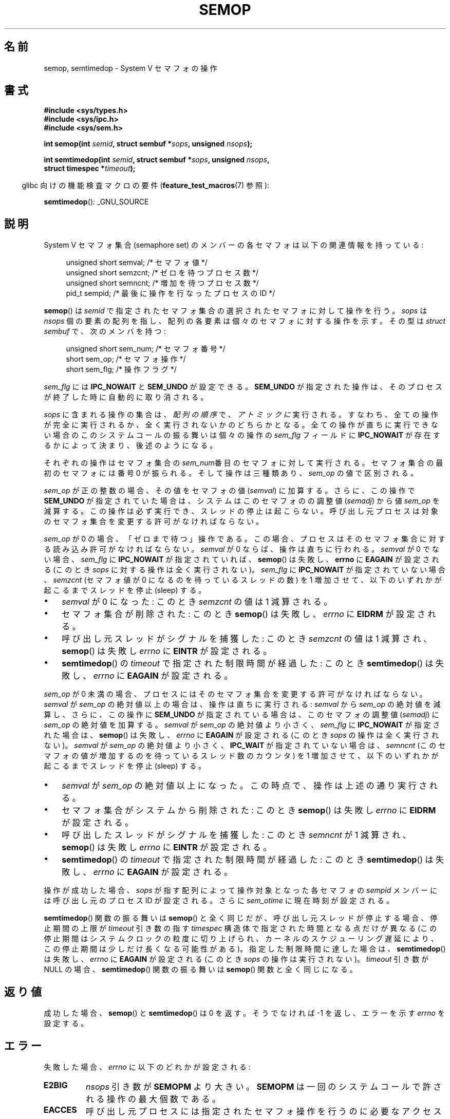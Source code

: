 .\" Copyright 1993 Giorgio Ciucci (giorgio@crcc.it)
.\"
.\" %%%LICENSE_START(VERBATIM)
.\" Permission is granted to make and distribute verbatim copies of this
.\" manual provided the copyright notice and this permission notice are
.\" preserved on all copies.
.\"
.\" Permission is granted to copy and distribute modified versions of this
.\" manual under the conditions for verbatim copying, provided that the
.\" entire resulting derived work is distributed under the terms of a
.\" permission notice identical to this one.
.\"
.\" Since the Linux kernel and libraries are constantly changing, this
.\" manual page may be incorrect or out-of-date.  The author(s) assume no
.\" responsibility for errors or omissions, or for damages resulting from
.\" the use of the information contained herein.  The author(s) may not
.\" have taken the same level of care in the production of this manual,
.\" which is licensed free of charge, as they might when working
.\" professionally.
.\"
.\" Formatted or processed versions of this manual, if unaccompanied by
.\" the source, must acknowledge the copyright and authors of this work.
.\" %%%LICENSE_END
.\"
.\" Modified 1996-10-22, Eric S. Raymond <esr@thyrsus.com>
.\" Modified 2002-01-08, Michael Kerrisk <mtk.manpages@gmail.com>
.\" Modified 2003-04-28, Ernie Petrides <petrides@redhat.com>
.\" Modified 2004-05-27, Michael Kerrisk <mtk.manpages@gmail.com>
.\" Modified, 11 Nov 2004, Michael Kerrisk <mtk.manpages@gmail.com>
.\"	Language and formatting clean-ups
.\"	Added notes on /proc files
.\" 2005-04-08, mtk, Noted kernel version numbers for semtimedop()
.\" 2007-07-09, mtk, Added an EXAMPLE code segment.
.\"
.\"*******************************************************************
.\"
.\" This file was generated with po4a. Translate the source file.
.\"
.\"*******************************************************************
.\"
.\" Japanese Version Copyright (c) 1997 HANATAKA Shinya
.\"         all rights reserved.
.\" Translated 1997-02-23, HANATAKA Shinya <hanataka@abyss.rim.or.jp>
.\" Updated 2003-02-09, Kentaro Shirakata <argrath@ub32.org>
.\" Updated 2003-09-12, Kentaro Shirakata <argrath@ub32.org>
.\" Updated 2005-03-01, Akihiro MOTOKI <amotoki@dd.iij4u.or.jp>
.\" Updated 2005-04-17, Akihiro MOTOKI
.\" Updated 2005-09-06, Akihiro MOTOKI
.\" Updated 2007-05-01, Akihiro MOTOKI, LDP v2.46
.\" Updated 2012-05-29, Akihiro MOTOKI <amotoki@gmail.com>
.\" Updated 2013-05-06, Akihiro MOTOKI <amotoki@gmail.com>
.\"
.TH SEMOP 2 2013\-04\-17 Linux "Linux Programmer's Manual"
.SH 名前
semop, semtimedop \- System V セマフォの操作
.SH 書式
.nf
\fB#include <sys/types.h>\fP
\fB#include <sys/ipc.h>\fP
\fB#include <sys/sem.h>\fP
.sp
\fBint semop(int \fP\fIsemid\fP\fB, struct sembuf *\fP\fIsops\fP\fB, unsigned \fP\fInsops\fP\fB);\fP
.sp
\fBint semtimedop(int \fP\fIsemid\fP\fB, struct sembuf *\fP\fIsops\fP\fB, unsigned \fP\fInsops\fP\fB,\fP
\fB               struct timespec *\fP\fItimeout\fP\fB);\fP
.fi
.sp
.in -4n
glibc 向けの機能検査マクロの要件 (\fBfeature_test_macros\fP(7)  参照):
.in
.sp
\fBsemtimedop\fP(): _GNU_SOURCE
.SH 説明
System V セマフォ集合 (semaphore set) のメンバーの各セマフォは 以下の関連情報を持っている:
.sp
.in +4n
.nf
unsigned short  semval;   /* セマフォ値 */
unsigned short  semzcnt;  /* ゼロを待つプロセス数 */
unsigned short  semncnt;  /* 増加を待つプロセス数 */
pid_t           sempid;   /* 最後に操作を行なったプロセスの ID */
.sp
.in -4n
.fi
\fBsemop\fP()  は \fIsemid\fP で指定されたセマフォ集合の選択されたセマフォに対して操作を行う。 \fIsops\fP は \fInsops\fP
個の要素の配列を指し、配列の各要素は個々のセマフォに 対する操作を示す。その型は \fIstruct sembuf\fP で、次のメンバを持つ:
.sp
.in +4n
.nf
unsigned short sem_num;  /* セマフォ番号 */
short          sem_op;   /* セマフォ操作 */
short          sem_flg;  /* 操作フラグ */
.sp
.in -4n
.fi
\fIsem_flg\fP には \fBIPC_NOWAIT\fP と \fBSEM_UNDO\fP が設定できる。 \fBSEM_UNDO\fP
が指定された操作は、そのプロセスが終了した時に自動的に取り消される。
.PP
\fIsops\fP に含まれる操作の集合は、 \fI配列の順序\fP で、 \fIアトミックに\fP 実行される。
すなわち、全ての操作が完全に実行されるか、全く実行されないかの どちらかとなる。 全ての操作が直ちに実行できない場合のこのシステムコールの振る舞いは
個々の操作の \fIsem_flg\fP フィールドに \fBIPC_NOWAIT\fP が存在するかによって決まり、後述のようになる。

それぞれの操作はセマフォ集合の \fIsem_num\fP番目 のセマフォに対して実行される。セマフォ集合の最初のセマフォには 番号 0 が振られる。
そして操作は三種類あり、 \fIsem_op\fP の値で区別される。
.PP
\fIsem_op\fP が正の整数の場合、その値をセマフォの値 (\fIsemval\fP) に加算する。 さらに、この操作で \fBSEM_UNDO\fP
が指定されていた場合は、 システムはこのセマフォのの調整値 (\fIsemadj\fP) から値 \fIsem_op\fP を減算する。 この操作は必ず実行でき、
スレッドの停止は起こらない。 呼び出し元プロセスは対象のセマフォ集合を変更する許可がなければならない。
.PP
\fIsem_op\fP が 0 の場合、「ゼロまで待つ」操作である。この場合、プロセスは そのセマフォ集合に対する読み込み許可がなければならない。
\fIsemval\fP が 0 ならば、操作は直ちに行われる。 \fIsemval\fP が 0 でない場合、 \fIsem_flg\fP に
\fBIPC_NOWAIT\fP が指定されていれば、 \fBsemop\fP()  は失敗し、 \fBerrno\fP に \fBEAGAIN\fP が設定される (このとき
\fIsops\fP に対する操作は全く実行されない)。 \fIsem_flg\fP に \fBIPC_NOWAIT\fP が指定されていない場合、 \fIsemzcnt\fP
(セマフォ値が 0 になるのを待っているスレッドの数) を 1 増加させて、 以下のいずれかが起こるまでスレッドを停止 (sleep) する。
.IP \(bu 3
\fIsemval\fP が 0 になった: このとき \fIsemzcnt\fP の値は 1 減算される。
.IP \(bu
セマフォ集合が削除された: このとき \fBsemop\fP()  は失敗し、 \fIerrno\fP に \fBEIDRM\fP が設定される。
.IP \(bu
呼び出し元スレッドがシグナルを捕獲した: このとき \fIsemzcnt\fP の値は 1 減算され、 \fBsemop\fP()  は失敗し \fIerrno\fP に
\fBEINTR\fP が設定される。
.IP \(bu
\fBsemtimedop\fP()  の \fItimeout\fP で指定された制限時間が経過した: このとき \fBsemtimedop\fP()  は失敗し、
\fIerrno\fP に \fBEAGAIN\fP が設定される。
.PP
\fIsem_op\fP が 0 未満の場合、プロセスにはそのセマフォ集合を変更する許可がなければ ならない。 \fIsemval\fP が \fIsem_op\fP
の絶対値以上の場合は、操作は直ちに実行される: \fIsemval\fP から \fIsem_op\fP の絶対値を減算し、さらに、この操作に
\fBSEM_UNDO\fP が指定されている場合は、このセマフォの調整値 (\fIsemadj\fP) に \fIsem_op\fP の絶対値を加算する。
\fIsemval\fP が \fIsem_op\fP の絶対値より小さく、 \fIsem_flg\fP に \fBIPC_NOWAIT\fP が指定された場合は、
\fBsemop\fP()  は失敗し、 \fIerrno\fP に \fBEAGAIN\fP が設定される (このとき \fIsops\fP の操作は全く実行されない)。
\fIsemval\fP が \fIsem_op\fP の絶対値より小さく、 \fBIPC_WAIT\fP が指定されていない場合は、 \fIsemncnt\fP
(このセマフォの値が増加するのを待っているスレッド数のカウンタ)  を 1 増加させて、以下のいずれかが起こるまでスレッドを停止 (sleep) する。
.IP \(bu 3
\fIsemval\fP が \fIsem_op\fP の絶対値以上になった。この時点で、操作は上述の通り実行される。
.IP \(bu
セマフォ集合がシステムから削除された: このとき \fBsemop\fP()  は失敗し \fIerrno\fP に \fBEIDRM\fP が設定される。
.IP \(bu
呼び出したスレッドがシグナルを捕獲した: このとき \fIsemncnt\fP が 1 減算され、 \fBsemop\fP()  は失敗し \fIerrno\fP に
\fBEINTR\fP が設定される。
.IP \(bu
\fBsemtimedop\fP()  の \fItimeout\fP で指定された制限時間が経過した: このとき \fBsemtimedop\fP()  は失敗し、
\fIerrno\fP に \fBEAGAIN\fP が設定される。
.PP
.\" and
.\" .I sem_ctime
操作が成功した場合、 \fIsops\fP が指す配列によって操作対象となった各セマフォの \fIsempid\fP メンバーには呼び出し元のプロセス ID
が設定される。さらに \fIsem_otime\fP に現在時刻が設定される。
.PP
\fBsemtimedop\fP() 関数の振る舞いは \fBsemop\fP() と全く同じだが、呼び出し元
スレッドが停止する場合、停止期間の上限が \fItimeout\fP 引き数の指す
\fItimespec\fP 構造体で指定された時間となる点だけが異なる (この停止期間は
システムクロックの粒度に切り上げられ、カーネルのスケジューリング遅延に
より、この停止期間は少しだけ長くなる可能性がある)。
指定した制限時間に達した場合は、 \fBsemtimedop\fP() は失敗し、 \fIerrno\fP に
\fBEAGAIN\fP が設定される (このとき \fIsops\fP の操作は実行されない)。
\fItimeout\fP 引き数が NULL の場合、 \fBsemtimedop\fP() 関数の振る舞いは
\fBsemop\fP() 関数と全く同じになる。
.SH 返り値
成功した場合、 \fBsemop\fP()  と \fBsemtimedop\fP()  は 0 を返す。そうでなければ \-1 を返し、 エラーを示す
\fIerrno\fP を設定する。
.SH エラー
失敗した場合、 \fIerrno\fP に以下のどれかが設定される:
.TP 
\fBE2BIG\fP
\fInsops\fP 引き数が \fBSEMOPM\fP より大きい。 \fBSEMOPM\fP は一回のシステムコールで許される操作の最大個数である。
.TP 
\fBEACCES\fP
呼び出し元プロセスには指定されたセマフォ操作を行うのに 必要なアクセス許可がなく、 \fBCAP_IPC_OWNER\fP ケーパビリティもない。
.TP 
\fBEAGAIN\fP
操作を直ちに処理することができず、かつ \fIsem_flg\fP に \fBIPC_NOWAIT\fP が指定されているか \fItimeout\fP
で指定された制限時間が経過した。
.TP 
\fBEFAULT\fP
引き数 \fIsops\fP か \fItimeout\fP が指しているアドレスにアクセスできない。
.TP 
\fBEFBIG\fP
ある操作で、 \fIsem_num\fP の値が 0 未満か、集合内のセマフォの数以上である。
.TP 
\fBEIDRM\fP
セマフォ集合が削除された。
.TP 
\fBEINTR\fP
このシステムコールで停止している時にスレッドがシグナルを捕獲した。 \fBsingle\fP(7) 参照。
.TP 
\fBEINVAL\fP
セマフォ集合が存在しないか、 \fIsemid\fP が 0 未満であるか、 \fInsops\fP が正の数でない。
.TP 
\fBENOMEM\fP
ある操作で \fIsem_flg\fP に \fBSEM_UNDO\fP が指定されたが、システムにアンドゥ構造体に割り当てる十分なメモリがない。
.TP 
\fBERANGE\fP
ある操作で \fIsem_op+semval\fP が \fBSEMVMX\fP より大きい。 \fBSEMVMX\fP は \fIsemval\fP
の最大値で、その値は実装依存である。
.SH バージョン
\fBsemtimedop\fP()  は Linux 2.5.52 で初めて登場し、 それからカーネル 2.4.22 にも移植された。
\fBsemtimedop\fP()  の glibc でのサポートはバージョン 2.3.3 で初めて登場した。
.SH 準拠
.\" SVr4 documents additional error conditions EINVAL, EFBIG, ENOSPC.
SVr4, POSIX.1\-2001.
.SH 注意
.\" Like Linux, the FreeBSD man pages still document
.\" the inclusion of these header files.
Linux や POSIX の全てのバージョンでは、 \fI<sys/types.h>\fP と \fI<sys/ipc.h>\fP
のインクルードは必要ない。しかしながら、いくつかの古い実装ではこれらのヘッダファイルのインクルードが必要であり、 SVID
でもこれらのインクルードをするように記載されている。このような古いシステムへの移植性を意図したアプリケーションではこれらのファイルをインクルードする必要があるかもしれない。

あるプロセスの \fIsem_undo\fP 構造体は \fBfork\fP(2)  で生成された子プロセスには継承されないが、 \fBexecve\fP(2)
システムコールの場合は継承される。
.PP
\fBsemop\fP()  はシグナルハンドラによって中断された後に、 決して自動的に再開することはない。 たとえシグナルハンドラの設定時に
\fBSA_RESTART\fP フラグがセットされていても再開することはない

セマフォの調整値 (\fIsemadj\fP) は、プロセス毎のセマフォ毎の整数で、 \fBSEM_UNDO\fP
フラグを指定して行われた、セマフォに対するすべての操作の合計値を反転したものである。 各プロセスは \fIsemadj\fP の値のリストを保持する \(em
リストのそれぞれの値は \fBSEM_UNDO\fP を使って操作が行われた個々のセマフォに対応する。 プロセスが終了する際、 セマフォ毎の
\fIsemadj\fP の各々の値が対応するセマフォに加算される。 これにより、そのプロセスがそのセマフォに対して行った操作の影響が取り消される
(ただし、下記の「バグ」を参照)。 \fBsemctl\fP(2) の \fBSETVAL\fP や \fBSETALL\fP を使ってセマフォの値が直接設定された場合、
すべてのプロセスの対応する \fIsemadj\fP の値がクリアされる。
.PP
あるセマフォの \fIsemval\fP, \fIsempid\fP, \fIsemzcnt\fP, \fIsemnct\fP の値はいずれも、適切な操作を指定して
\fBsemctl\fP(2)  を呼び出すことで取得できる。
.PP
セマフォ集合のリソースに関する制限のうち、 \fBsemop\fP()  に影響を及ぼすものを以下に挙げる:
.TP 
\fBSEMOPM\fP
.\" This /proc file is not available in Linux 2.2 and earlier -- MTK
一回の \fBsemop\fP()  で許される操作の最大数 (32)。 (Linux では、この制限値は \fI/proc/sys/kernel/sem\fP
の第3フィールドに対応し、読み出しも変更もできる)。
.TP 
\fBSEMVMX\fP
\fIsemval\fP が取り得る最大値: 実装依存 (32767)。
.PP
以下の値に関しては実装依存の制限はない。 終了時の調整 (adjust on exit) の最大値 (\fBSEMAEM\fP)、
システム全体のアンドゥ構造体の最大数 (\fBSEMMNU\fP)、 プロセスあたりのアンドゥ構造体の最大数。
.SH バグ
プロセスが終了する際、プロセスに対応する \fIsemadj\fP の集合を使って、 \fBSEM_UNDO\fP
フラグ付きで実行された全てのセマフォ操作の影響を取り消す。 これによりある問題が発生する: これらのセマフォの調整を行っていると、 中にはセマフォの値が
0 未満の値にしようとする場合が出てくる。 このような場合、どのように実装するべきか? ひとつの考えられる手法は、全てのセマフォ調整が実行されるまで
停止することである。しかし、この方法ではプロセスの終了が 長時間にわたって停止されることがあるので望ましくない。
しかもどれくらい長時間になるかは分からない。 別の選択肢として、このようなセマフォ調整を完全に無視してしまう方法がある (これはセマフォ操作として
\fBIPC_NOWAIT\fP が指定するのと少し似ている)。 Linux は第三の手法を採用している: セマフォの値を出来るだけ (つまり 0 まで)
減少させて、プロセスの終了を直ちに続行できるようにしている。

.\" The bug report:
.\" http://marc.theaimsgroup.com/?l=linux-kernel&m=110260821123863&w=2
.\" the fix:
.\" http://marc.theaimsgroup.com/?l=linux-kernel&m=110261701025794&w=2
カーネル 2.6.x (x <= 10) には、ある状況においてセマフォ値が 0 になるのを 待っているスレッドが、セマフォ値が実際に 0
になったときに起床 (wake up)  されない、というバグがある。このバグはカーネル 2.6.11 で修正されている。
.SH 例
以下の部分的なコードは、 セマフォ 0 の値が 0 になるのを待ってから、 セマフォの値を 1 加算する処理を、 \fBsemop\fP()
を使ってアトミック (atomically) に行う。
.nf

    struct sembuf sops[2];
    int semid;

    /* Code to set \fIsemid\fP omitted */

    sops[0].sem_num = 0;        /* Operate on semaphore 0 */
    sops[0].sem_op = 0;         /* Wait for value to equal 0 */
    sops[0].sem_flg = 0;

    sops[1].sem_num = 0;        /* Operate on semaphore 0 */
    sops[1].sem_op = 1;         /* Increment value by one */
    sops[1].sem_flg = 0;

    if (semop(semid, sops, 2) == \-1) {
        perror("semop");
        exit(EXIT_FAILURE);
    }
.fi
.SH 関連項目
\fBclone\fP(2), \fBsemctl\fP(2), \fBsemget\fP(2), \fBsigaction\fP(2),
\fBcapabilities\fP(7), \fBsem_overview\fP(7), \fBsvipc\fP(7), \fBtime\fP(7)
.SH この文書について
この man ページは Linux \fIman\-pages\fP プロジェクトのリリース 3.53 の一部
である。プロジェクトの説明とバグ報告に関する情報は
http://www.kernel.org/doc/man\-pages/ に書かれている。
